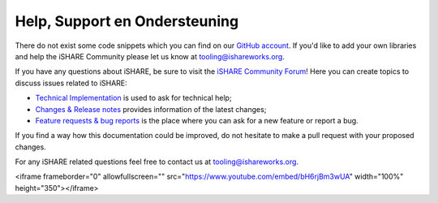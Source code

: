 .. _refHelp:

Help, Support en Ondersteuning
==============

There do not exist some code snippets which you can find on our `GitHub account <https://github.com/iSHAREScheme>`_. If you'd like to add your own libraries and help the iSHARE Community please let us know at `tooling@ishareworks.org <mailto:tooling@ishareworks.org/>`_.

If you have any questions about iSHARE, be sure to visit the `iSHARE Community Forum <https://forum.ishareworks.org/>`_! Here you can create topics to discuss issues related to iSHARE:

* `Technical Implementation <https://forum.ishareworks.org/c/tech/5>`_ is used to ask for technical help;
* `Changes & Release notes <https://forum.ishareworks.org/c/Changes/7>`_ provides information of the latest changes;
* `Feature requests & bug reports <https://forum.ishareworks.org/c/suggestions-and-feature-requests/10>`_ is the place where you can ask for a new feature or report a bug.

If you find a way how this documentation could be improved, do not hesitate to make a pull request with your proposed changes.

For any iSHARE related questions feel free to contact us at `tooling@ishareworks.org <mailto:tooling@ishareworks.org/>`_.

.. raw:: html

<iframe frameborder="0" allowfullscreen="" src="https://www.youtube.com/embed/bH6rjBm3wUA"  width="100%" height="350"></iframe>
